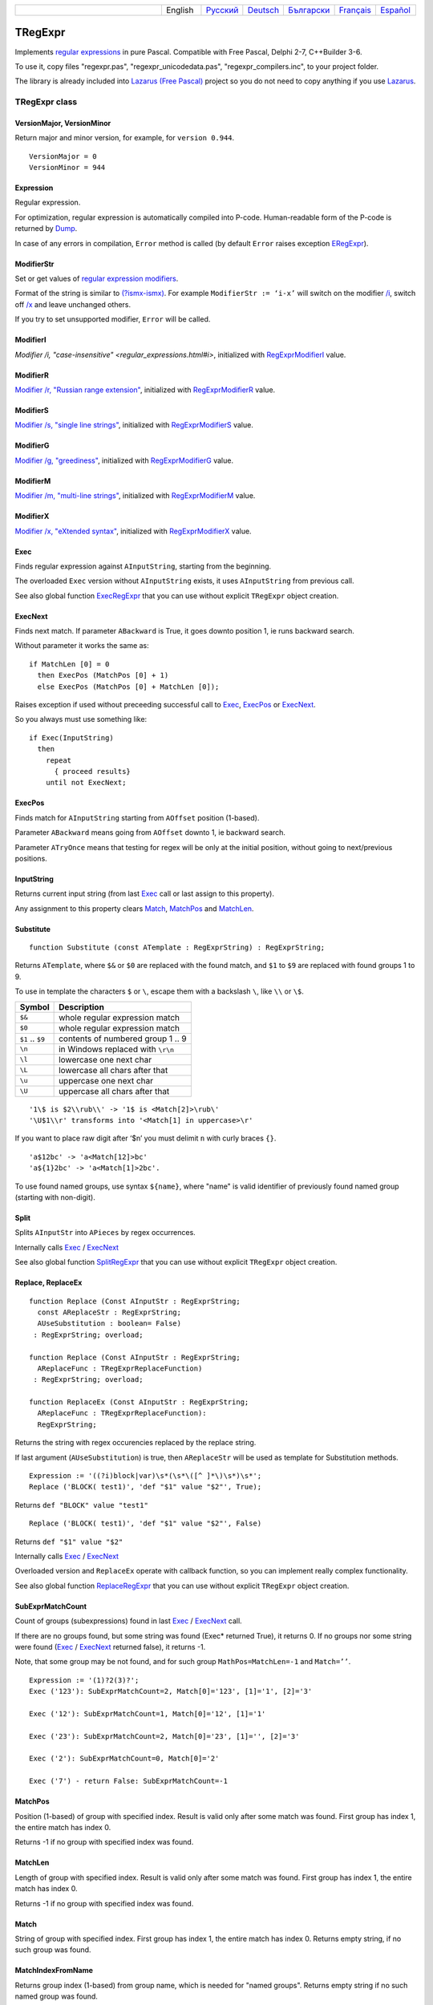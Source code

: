.. list-table::
   :widths: 40 10 10 10 10 10 10
   :header-rows: 0

   * -
     - English
     - `Русский <https://regex.sorokin.engineer/ru/latest/tregexpr.html>`__
     - `Deutsch <https://regex.sorokin.engineer/de/latest/tregexpr.html>`__
     - `Български <https://regex.sorokin.engineer/bg/latest/tregexpr.html>`__
     - `Français <https://regex.sorokin.engineer/fr/latest/tregexpr.html>`__
     - `Español <https://regex.sorokin.engineer/es/latest/tregexpr.html>`__

TRegExpr
========

Implements `regular expressions <regular_expressions.html>`_ in pure Pascal.
Compatible with Free Pascal, Delphi 2-7, C++Builder 3-6.

To use it, copy files "regexpr.pas", "regexpr_unicodedata.pas", "regexpr_compilers.inc", to your project folder.

The library is already included into
`Lazarus (Free Pascal) <http://wiki.freepascal.org/Regexpr>`_ project so you
do not need to copy anything if you use `Lazarus <https://www.lazarus-ide.org/>`_.

TRegExpr class
--------------

VersionMajor, VersionMinor
~~~~~~~~~~~~~~~~~~~~~~~~~~

Return major and minor version, for example, for ``version 0.944``.

::

    VersionMajor = 0
    VersionMinor = 944

Expression
~~~~~~~~~~

Regular expression.

For optimization, regular expression is automatically compiled into P-code.
Human-readable form of the P-code is returned by Dump_.

In case of any errors in compilation, ``Error`` method is called (by
default ``Error`` raises exception ERegExpr_).

ModifierStr
~~~~~~~~~~~

Set or get values of
`regular expression modifiers <regular_expressions.html#modifiers>`__.

Format of the string is similar to
`(?ismx-ismx) <regular_expressions.html#inlinemodifiers>`__. For example
``ModifierStr := ‘i-x’`` will switch on the modifier `/i <regular_expressions.html#i>`_,
switch off `/x <regular_expressions.html#x>`_ and leave unchanged others.

If you try to set unsupported modifier, ``Error`` will be called.

ModifierI
~~~~~~~~~

`Modifier /i, "case-insensitive" <regular_expressions.html#i>`, initialized with
RegExprModifierI_ value.

ModifierR
~~~~~~~~~

`Modifier /r, "Russian range extension" <regular_expressions.html#r>`_, initialized with
RegExprModifierR_ value.

ModifierS
~~~~~~~~~

`Modifier /s, "single line strings" <regular_expressions.html#s>`_,
initialized with RegExprModifierS_ value.

ModifierG
~~~~~~~~~

`Modifier /g, "greediness" <regular_expressions.html#g>`_, initialized
with RegExprModifierG_ value.

ModifierM
~~~~~~~~~

`Modifier /m, "multi-line strings" <regular_expressions.html#m>`_, initialized
with RegExprModifierM_ value.

ModifierX
~~~~~~~~~

`Modifier /x, "eXtended syntax" <regular_expressions.html#x>`_,
initialized with RegExprModifierX_ value.

Exec
~~~~

Finds regular expression against ``AInputString``, starting from the beginning.

The overloaded ``Exec`` version without ``AInputString`` exists, it uses ``AInputString``
from previous call.

See also global function ExecRegExpr_ that you can use without explicit ``TRegExpr``
object creation.

ExecNext
~~~~~~~~

Finds next match. If parameter ``ABackward`` is True, it goes downto position 1, ie runs backward search.

Without parameter it works the same as:

::

    if MatchLen [0] = 0
      then ExecPos (MatchPos [0] + 1)
      else ExecPos (MatchPos [0] + MatchLen [0]);

Raises exception if used without preceeding successful call to
Exec_, ExecPos_ or ExecNext_.

So you always must use something like:

::

    if Exec(InputString)
      then
        repeat
          { proceed results}
        until not ExecNext;

ExecPos
~~~~~~~

Finds match for ``AInputString`` starting from ``AOffset`` position (1-based).

Parameter ``ABackward`` means going from ``AOffset`` downto 1, ie backward search.

Parameter ``ATryOnce`` means that testing for regex will be only at the initial position, without going to next/previous positions. 

InputString
~~~~~~~~~~~

Returns current input string (from last Exec_ call or last assign to this
property).

Any assignment to this property clears Match_, MatchPos_ and MatchLen_.

Substitute
~~~~~~~~~~

::

    function Substitute (const ATemplate : RegExprString) : RegExprString;

Returns ``ATemplate``, where ``$&`` or ``$0`` are replaced with the found match,
and ``$1`` to ``$9`` are replaced with found groups 1 to 9.

To use in template the characters ``$`` or ``\``, escape them with a backslash ``\``, like ``\\`` or ``\$``.

================ =================================
Symbol           Description
================ =================================
``$&``           whole regular expression match
``$0``           whole regular expression match
``$1`` .. ``$9`` contents of numbered group 1 .. 9
``\n``           in Windows replaced with ``\r\n``
``\l``           lowercase one next char
``\L``           lowercase all chars after that
``\u``           uppercase one next char
``\U``           uppercase all chars after that
================ =================================

::

     '1\$ is $2\\rub\\' -> '1$ is <Match[2]>\rub\'
     '\U$1\\r' transforms into '<Match[1] in uppercase>\r'

If you want to place raw digit after ‘$n’ you must delimit ``n`` with curly
braces ``{}``.

::

     'a$12bc' -> 'a<Match[12]>bc'
     'a${1}2bc' -> 'a<Match[1]>2bc'.

To use found named groups, use syntax ``${name}``, where "name"
is valid identifier of previously found named group (starting with non-digit).

Split
~~~~~

Splits ``AInputStr`` into ``APieces`` by regex occurrences.

Internally calls Exec_ / ExecNext_

See also global function SplitRegExpr_ that you can use without explicit ``TRegExpr``
object creation.

.. _Replace:

Replace, ReplaceEx
~~~~~~~~~~~~~~~~~~

::

    function Replace (Const AInputStr : RegExprString;
      const AReplaceStr : RegExprString;
      AUseSubstitution : boolean= False)
     : RegExprString; overload;

    function Replace (Const AInputStr : RegExprString;
      AReplaceFunc : TRegExprReplaceFunction)
     : RegExprString; overload;

    function ReplaceEx (Const AInputStr : RegExprString;
      AReplaceFunc : TRegExprReplaceFunction):
      RegExprString;

Returns the string with regex occurencies replaced by the replace string.

If last argument (``AUseSubstitution``) is true, then ``AReplaceStr`` will
be used as template for Substitution methods.

::

    Expression := '((?i)block|var)\s*(\s*\([^ ]*\)\s*)\s*';
    Replace ('BLOCK( test1)', 'def "$1" value "$2"', True);

Returns ``def "BLOCK" value "test1"``

::

    Replace ('BLOCK( test1)', 'def "$1" value "$2"', False)

Returns ``def "$1" value "$2"``

Internally calls Exec_ / ExecNext_

Overloaded version and ``ReplaceEx`` operate with callback function,
so you can implement really complex functionality.

See also global function ReplaceRegExpr_ that you can use without explicit ``TRegExpr``
object creation.

SubExprMatchCount
~~~~~~~~~~~~~~~~~

Count of groups (subexpressions) found in last Exec_ / ExecNext_ call.

If there are no groups found, but some string was found (Exec\* returned True), it returns 0.
If no groups nor some string were found (Exec_ / ExecNext_ returned false), it returns -1.

Note, that some group may be not found, and for such group
``MathPos=MatchLen=-1`` and ``Match=’’``.

::

    Expression := '(1)?2(3)?';
    Exec ('123'): SubExprMatchCount=2, Match[0]='123', [1]='1', [2]='3'

    Exec ('12'): SubExprMatchCount=1, Match[0]='12', [1]='1'

    Exec ('23'): SubExprMatchCount=2, Match[0]='23', [1]='', [2]='3'

    Exec ('2'): SubExprMatchCount=0, Match[0]='2'

    Exec ('7') - return False: SubExprMatchCount=-1


MatchPos
~~~~~~~~

Position (1-based) of group with specified index.
Result is valid only after some match was found.
First group has index 1, the entire match has index 0.

Returns -1 if no group with specified index was found.

MatchLen
~~~~~~~~

Length of group with specified index. Result is valid only after some match was found.
First group has index 1, the entire match has index 0.

Returns -1 if no group with specified index was found.

Match
~~~~~

String of group with specified index.
First group has index 1, the entire match has index 0.
Returns empty string, if no such group was found.

MatchIndexFromName
~~~~~~~~~~~~~~~~~~

Returns group index (1-based) from group name, which is needed for "named groups".
Returns empty string if no such named group was found.

LastError
~~~~~~~~~

Returns Id of last error, or 0 if no errors occured (unusable if ``Error`` method
raises exception). It also clears internal status to 0 (no errors).

ErrorMsg
~~~~~~~~

Returns ``Error`` message for error with ``ID = AErrorID``.

CompilerErrorPos
~~~~~~~~~~~~~~~~

Returns position in regex, where P-code compilation was stopped.

Useful for error diagnostics.

SpaceChars
~~~~~~~~~~

Contains chars, treated as ``\s`` (initially filled with RegExprSpaceChars_
global constant).

WordChars
~~~~~~~~~

Contains chars, treated as ``\w`` (initially filled with RegExprWordChars_
global constant).

LineSeparators
~~~~~~~~~~~~~~

Line separators (like ``\n`` in Unix), initially filled with
RegExprLineSeparators_ global constant).

See also `Line Boundaries <regular_expressions.html#lineseparators>`__

LinePairedSeparator
~~~~~~~~~~~~~~~~~~~

Paired line separator (like ``\r\n`` in DOS and Windows).

Must contain exactly 2 chars or no chars at all. Initially filled with
RegExprLinePairedSeparator global constant).

See also `Line Boundaries <regular_expressions.html#lineseparators>`__

For example, if you need Unix-style behaviour, assign
``LineSeparators := #$a`` and ``LinePairedSeparator := ''`` (empty string).

If you want to accept as line separators only ``\x0D\x0A`` but not ``\x0D``
or ``\x0A`` alone, then assign ``LineSeparators := ''`` (empty string) and
``LinePairedSeparator := #$d#$a``.

By default, "mixed" mode is used (defined in
RegExprLine[Paired]Separator[s] global constants):

::

    LineSeparators := #$d#$a; 
    LinePairedSeparator := #$d#$a

Behaviour of this mode is described in the
`Line Boundaries <regular_expressions.html#lineseparators>`__.

Compile
~~~~~~~

Compiles regular expression to internal P-code.

Useful for example for GUI regular expressions editors - to check
regular expression without using it.

Dump
~~~~

Shows P-code (compiled regular expression) as human-readable string.

Global constants
----------------

EscChar
~~~~~~~

Escape character, by default backslash ``\``.

RegExprModifierI
~~~~~~~~~~~~~~~~

`Modifier i <regular_expressions.html#i>`_ default value.

RegExprModifierR
~~~~~~~~~~~~~~~~

`Modifier r <regular_expressions.html#r>`_ default value.

RegExprModifierS
~~~~~~~~~~~~~~~~

`Modifier s <regular_expressions.html#s>`_ default value.

RegExprModifierG
~~~~~~~~~~~~~~~~

`Modifier g <regular_expressions.html#g>`_ default value.

RegExprModifierM
~~~~~~~~~~~~~~~~

`Modifier m <regular_expressions.html#m>`_ default value.

RegExprModifierX
~~~~~~~~~~~~~~~~

`Modifier x <regular_expressions.html#x>`_ default value.

RegExprSpaceChars
~~~~~~~~~~~~~~~~~

Default for SpaceChars_ property.

RegExprWordChars
~~~~~~~~~~~~~~~~

Default value for WordChars_ property.
 
RegExprLineSeparators
~~~~~~~~~~~~~~~~~~~~~

Default value for LineSeparators_ property.

RegExprLinePairedSeparator
~~~~~~~~~~~~~~~~~~~~~~~~~~

Default value for LinePairedSeparator_ property.

Global functions
----------------

All this functionality is available as methods of ``TRegExpr``, but with global functions
you do not need to create ``TReExpr`` instance so your code would be more simple if
you just need one function.

ExecRegExpr
~~~~~~~~~~~

Returns True if the string matches the regular expression.
Just like Exec_ in ``TRegExpr``.

SplitRegExpr
~~~~~~~~~~~~

Splits the string by regular expression occurences.
See also Split_ if you prefer to create ``TRegExpr`` instance explicitly.

ReplaceRegExpr
~~~~~~~~~~~~~~

::

    function ReplaceRegExpr (
        const ARegExpr, AInputStr, AReplaceStr : RegExprString;
        AUseSubstitution : boolean= False
    ) : RegExprString; overload;

    Type
      TRegexReplaceOption = (rroModifierI,
                             rroModifierR,
                             rroModifierS,
                             rroModifierG,
                             rroModifierM,
                             rroModifierX,
                             rroUseSubstitution,
                             rroUseOsLineEnd);
      TRegexReplaceOptions = Set of TRegexReplaceOption;

    function ReplaceRegExpr (
        const ARegExpr, AInputStr, AReplaceStr : RegExprString;
        Options :TRegexReplaceOptions
    ) : RegExprString; overload;

Returns the string with regular expressions replaced by the ``AReplaceStr``.
See also Replace_ if you prefer to create TRegExpr instance explicitly.

If last argument (``AUseSubstitution``) is True, then ``AReplaceStr`` will
be used as template for ``Substitution methods``:

::

    ReplaceRegExpr (
      '((?i)block|var)\s*(\s*\([^ ]*\)\s*)\s*',
      'BLOCK(test1)',
      'def "$1" value "$2"',
      True
    )

Returns ``def 'BLOCK' value 'test1'``

But this one (note there is no last argument):

::

    ReplaceRegExpr (
      '((?i)block|var)\s*(\s*\([^ ]*\)\s*)\s*',
      'BLOCK(test1)',
      'def "$1" value "$2"'
    )

Returns ``def "$1" value "$2"``

Version with options
^^^^^^^^^^^^^^^^^^^^

With ``Options`` you control ``\n`` behaviour (if ``rroUseOsLineEnd`` then ``\n`` is
replaced with ``\n\r`` in Windows and ``\n`` in Linux). And so on.

.. code-block:: pascal

    Type
      TRegexReplaceOption = (rroModifierI,
                             rroModifierR,
                             rroModifierS,
                             rroModifierG,
                             rroModifierM,
                             rroModifierX,
                             rroUseSubstitution,
                             rroUseOsLineEnd);

QuoteRegExprMetaChars
~~~~~~~~~~~~~~~~~~~~~

Replace all metachars with its safe representation, for example
``abc'cd.(`` is converted to ``abc\'cd\.\(``

This function is useful for regex auto-generation from user input.

RegExprSubExpressions
~~~~~~~~~~~~~~~~~~~~~

Makes list of subexpressions found in ``ARegExpr``.

In ``ASubExps`` every item represents subexpression, from first to last, in
format:

 String - subexpression text (without ‘()’)

 Low word of Object - starting position in ARegExpr, including ‘(’ if exists! (first position is 1)

 High word of Object - length, including starting ‘(’ and ending ‘)’ if exist!

``AExtendedSyntax`` - must be True if modifier ``/x`` os on, while using the regex.

Usefull for GUI editors of regex (you can find example of usage in
`REStudioMain.pas <https://github.com/andgineer/TRegExpr/blob/74ab342b639fc51941a4eea9c7aa53dcdf783592/restudio/REStudioMain.pas#L474>`_)

=========== =======
Result code Meaning
=========== =======
0           Success. No unbalanced brackets were found.
-1          Not enough closing brackets ``)``.
-(n+1)      At position n it was found opening ``[`` without corresponding closing ``]``.
n           At position n it was found closing bracket ``)`` without corresponding opening ``(``.
=========== ======= 

If ``Result <> 0``, then ``ASubExprs`` can contain empty items or illegal ones.

ERegExpr
--------

::

    ERegExpr = class (Exception)
      public
       ErrorCode : integer; // error code. Compilation error codes are before 1000
       CompilerErrorPos : integer; // Position in r.e. where compilation error occured
     end;

Unicode
-------

In Unicode mode, all strings (InputString, Expression, internal strings) are of type UnicodeString/WideString, instead of simple "string".
Unicode slows down performance, so use it only if you really need Unicode support.

To use Unicode, uncomment ``{$DEFINE UniCode}``
in `regexpr.pas <https://github.com/andgineer/TRegExpr/blob/29ec3367f8309ba2ecde7d68d5f14a514de94511/src/RegExpr.pas#L86>`__
(remove ``off``).
